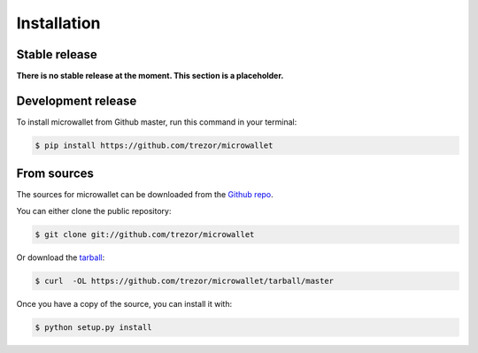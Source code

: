 .. highlight:: shell

============
Installation
============


Stable release
--------------

**There is no stable release at the moment. This section is a placeholder.**

..
    To install microwallet, run this command in your terminal:

    .. code-block:: console

        $ pip install microwallet

    This is the preferred method to install microwallet, as it will always install the most recent stable release.

    If you don't have `pip`_ installed, this `Python installation guide`_ can guide
    you through the process.

    .. _pip: https://pip.pypa.io
    .. _Python installation guide: http://docs.python-guide.org/en/latest/starting/installation/

Development release
-------------------

To install microwallet from Github master, run this command in your terminal:

.. code-block:: console

    $ pip install https://github.com/trezor/microwallet


From sources
------------

The sources for microwallet can be downloaded from the `Github repo`_.

You can either clone the public repository:

.. code-block:: console

    $ git clone git://github.com/trezor/microwallet

Or download the `tarball`_:

.. code-block:: console

    $ curl  -OL https://github.com/trezor/microwallet/tarball/master

Once you have a copy of the source, you can install it with:

.. code-block:: console

    $ python setup.py install

.. _Github repo: https://github.com/trezor/microwallet
.. _tarball: https://github.com/trezor/microwallet/tarball/master
